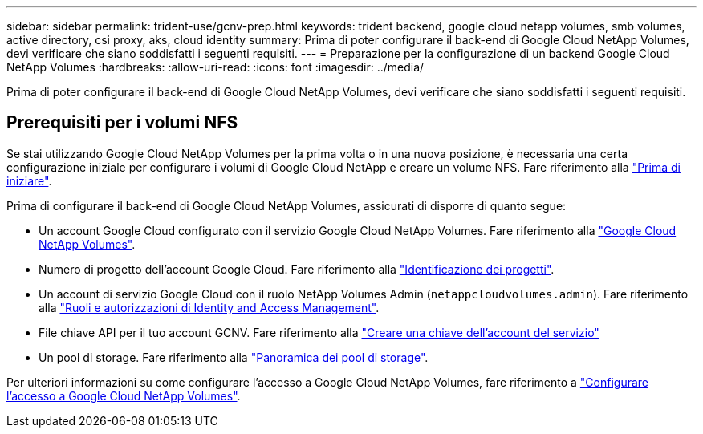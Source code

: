 ---
sidebar: sidebar 
permalink: trident-use/gcnv-prep.html 
keywords: trident backend, google cloud netapp volumes, smb volumes, active directory, csi proxy, aks, cloud identity 
summary: Prima di poter configurare il back-end di Google Cloud NetApp Volumes, devi verificare che siano soddisfatti i seguenti requisiti. 
---
= Preparazione per la configurazione di un backend Google Cloud NetApp Volumes
:hardbreaks:
:allow-uri-read: 
:icons: font
:imagesdir: ../media/


[role="lead"]
Prima di poter configurare il back-end di Google Cloud NetApp Volumes, devi verificare che siano soddisfatti i seguenti requisiti.



== Prerequisiti per i volumi NFS

Se stai utilizzando Google Cloud NetApp Volumes per la prima volta o in una nuova posizione, è necessaria una certa configurazione iniziale per configurare i volumi di Google Cloud NetApp e creare un volume NFS. Fare riferimento alla link:https://cloud.google.com/netapp/volumes/docs/before-you-begin/application-resilience["Prima di iniziare"^].

Prima di configurare il back-end di Google Cloud NetApp Volumes, assicurati di disporre di quanto segue:

* Un account Google Cloud configurato con il servizio Google Cloud NetApp Volumes. Fare riferimento alla link:https://cloud.google.com/netapp-volumes["Google Cloud NetApp Volumes"^].
* Numero di progetto dell'account Google Cloud. Fare riferimento alla link:https://cloud.google.com/resource-manager/docs/creating-managing-projects#identifying_projects["Identificazione dei progetti"^].
* Un account di servizio Google Cloud con il ruolo NetApp Volumes Admin (`netappcloudvolumes.admin`). Fare riferimento alla link:https://cloud.google.com/netapp/volumes/docs/get-started/configure-access/iam#roles_and_permissions["Ruoli e autorizzazioni di Identity and Access Management"^].
* File chiave API per il tuo account GCNV. Fare riferimento alla link:https://cloud.google.com/iam/docs/keys-create-delete#creating["Creare una chiave dell'account del servizio"^]
* Un pool di storage. Fare riferimento alla link:https://cloud.google.com/netapp/volumes/docs/configure-and-use/storage-pools/overview["Panoramica dei pool di storage"^].


Per ulteriori informazioni su come configurare l'accesso a Google Cloud NetApp Volumes, fare riferimento a link:https://cloud.google.com/netapp/volumes/docs/get-started/configure-access/workflow#before_you_begin["Configurare l'accesso a Google Cloud NetApp Volumes"^].
